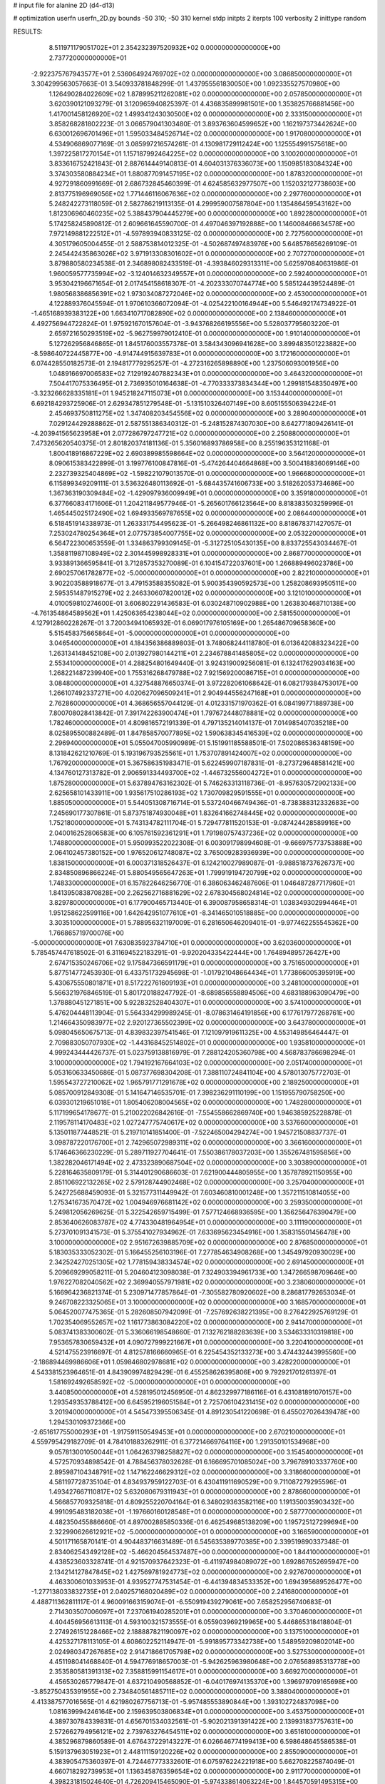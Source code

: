 # input file for alanine 2D (d4-d13)

# optimization
userfn       userfn_2D.py
bounds       -50 310; -50 310
kernel       stdp
initpts      2
iterpts      100
verbosity    2
inittype     random

RESULTS:
  8.511971179051702E+01  2.354232397520932E+02  0.000000000000000E+00       2.737720000000000E+01
 -2.922375767943577E+01  2.536064924769702E+02  0.000000000000000E+00       3.086850000000000E+01       3.304299563057663E-01  3.540933781848299E-01       1.437955561830050E+00  1.092335527570980E+00
  1.126490284022609E+02  1.878995211262081E+02  0.000000000000000E+00       2.057850000000000E+01       3.620390121093279E-01  3.120965940825397E-01       4.436835899981501E+00  1.353825766881456E+00
  1.417001458126920E+02  1.499341243030500E+02  0.000000000000000E+00       2.333150000000000E+01       3.858268281802223E-01  3.066579041303480E-01       3.893763604599652E+00  1.162197373442624E+00
  6.630012696701496E+01  1.595033484526714E+02  0.000000000000000E+00       1.917080000000000E+01       4.534906869077169E-01  3.085997216574261E-01       4.130981729112424E+00  1.125554991575618E+00
  1.397225817270154E+01  1.157187992464225E+02  0.000000000000000E+00       3.100200000000000E+01       3.833616752421843E-01  2.887614449140813E-01       4.604031376336073E+00  1.150985183084324E+00
  3.374303580884234E+01  1.880877091457195E+02  0.000000000000000E+00       1.878320000000000E+01       4.927291860991669E-01  2.686732845460399E-01       4.624585632977507E+00  1.152032127738603E+00
  2.813775196969056E+02  1.771446116067636E+02  0.000000000000000E+00       2.297760000000000E+01       5.248242273118059E-01  2.582786219113135E-01       4.299959007587804E+00  1.135486459543162E+00
  1.812306960460235E+02  5.388437904445279E+00  0.000000000000000E+00       1.892280000000000E+01       5.174258245890812E-01  2.609661645590700E-01       4.497046397192888E+00  1.146008466634578E+00
  7.972149881222512E+01 -4.597893940833125E-02  0.000000000000000E+00       2.727560000000000E+01       4.305179605004455E-01  2.588753814012325E-01      -4.502687497483976E+00  5.648578656269109E-01
  2.245442435863026E+02  3.971913308301602E+01  0.000000000000000E+00       2.707270000000000E+01       3.879880580234538E-01  2.346898082433519E-01      -4.393846029313311E+00  5.625970840631986E-01
  1.960059577735994E+02 -3.124014632349557E+01  0.000000000000000E+00       2.592400000000000E+01       3.953042196671654E-01  2.017454158618307E-01      -4.202333070744774E+00  5.585124439524489E-01
  1.980568386856391E+02  1.973034087272046E+02  0.000000000000000E+00       2.453000000000000E+01       4.122889376045594E-01  1.970610366072094E-01      -4.025422100164944E+00  5.546492174734922E-01
 -1.465168939383122E+00  1.663410717082890E+02  0.000000000000000E+00       2.138460000000000E+01       4.492756944722824E-01  1.975921670157604E-01      -3.943768266195556E+00  5.528037795603220E-01
  2.659721650293519E+02 -5.962759979012410E-01  0.000000000000000E+00       1.910140000000000E+01       5.127262956846865E-01  1.845176003557378E-01       3.584343096941628E+00  3.899483501223882E+00
 -8.598640722445877E+00 -4.914744915639783E+01  0.000000000000000E+00       3.172160000000000E+01       6.074428550182573E-01  2.194817779295257E-01      -4.272316265898890E+00  1.237506093001956E+00
  1.048916697006583E+02  7.129192407882343E+01  0.000000000000000E+00       3.464320000000000E+01       7.504417075336495E-01  2.736935010164638E-01      -4.770333373834344E+00  1.299181548350497E+00
 -3.323266628335181E+01  1.945218247115073E+01  0.000000000000000E+00       3.153440000000000E+01       6.692184293725906E-01  2.629347851279548E-01      -5.131510326407149E+00  8.605155506394224E-01
  2.454693750811275E+02  1.347408203454556E+02  0.000000000000000E+00       3.289040000000000E+01       7.029124429288862E-01  2.587551386340312E-01      -5.248152874307030E+00  8.642771809426141E-01
 -4.203941565623958E+01  2.077286797247721E+02  0.000000000000000E+00       2.250880000000000E+01       7.473265620540375E-01  2.801820374181136E-01       5.356016893786958E+00  8.255196353121168E-01
  1.800418916867229E+02  2.690389985598664E+02  0.000000000000000E+00       3.564120000000000E+01       8.090615383422899E-01  3.199776100847816E-01      -5.474264404664868E+00  3.500418836069146E+00
  2.232739325404869E+02 -1.598221079013570E-01  0.000000000000000E+00       1.966680000000000E+01       6.115899349209111E-01  3.536326480113692E-01      -5.684435741606733E+00  3.518262053734686E+00
  1.367363190309484E+02 -1.429097936009949E+01  0.000000000000000E+00       3.359180000000000E+01       6.377660834171606E-01  1.204211849577946E-01      -5.265601766123564E+00  8.818383503259996E-01
  1.465445025172490E+02  1.694933569787655E+02  0.000000000000000E+00       2.086440000000000E+01       6.518451914338973E-01  1.263331754495623E-01      -5.266498246861132E+00  8.818678371427057E-01
  7.253024780254364E+01  2.077573854007755E+02  0.000000000000000E+00       2.053220000000000E+01       6.564722300653559E-01  1.334863799309145E-01      -5.312725105430135E+00  8.833725543034467E-01
  1.358811987108949E+02  2.301445998928331E+01  0.000000000000000E+00       2.868770000000000E+01       3.933891366595841E-01  3.712857353270089E-01       6.104154722037601E+00  1.266889496023786E+00
  2.690257061782877E+02 -5.000000000000000E+01  0.000000000000000E+00       2.822100000000000E+01       3.902203588918677E-01  3.479153588355082E-01       5.900354390592573E+00  1.258208693950511E+00
  2.595351487915279E+02  2.246330607820012E+02  0.000000000000000E+00       3.121010000000000E+01       4.010059810274600E-01  3.606802291436583E-01       6.030248710902988E+00  1.263830468710138E+00
 -4.761354864589562E+01  1.425063654238044E+02  0.000000000000000E+00       2.581550000000000E+01       4.127912860228267E-01  3.720034941065932E-01       6.069017976105169E+00  1.265486709658360E+00
  5.515458375665864E+01 -5.000000000000000E+01  0.000000000000000E+00       3.046540000000000E+01       4.184356386889803E-01  3.748068244118780E-01       6.013642088323422E+00  1.263134148452108E+00
  2.013927980144211E+01  2.234678841485805E+02  0.000000000000000E+00       2.553410000000000E+01       4.288254801649440E-01  3.924319009256081E-01       6.132417629034163E+00  1.268221487239940E+00
  1.755316268479788E+02  7.921569200086715E+01  0.000000000000000E+00       3.084800000000000E+01       4.327548876650374E-01  3.972282061068642E-01       6.082179384753017E+00  1.266107492337271E+00
  4.020627096509241E+01  2.904944556247168E+01  0.000000000000000E+00       2.762860000000000E+01       4.368656557044129E-01  4.012331571970362E-01       6.084199771889738E+00  7.800708028413842E-01
  7.391742263900474E+01  1.797672448078881E+02  0.000000000000000E+00       1.782460000000000E+01       4.809816572191339E-01  4.797135214014137E-01       7.014985407035218E+00  8.025895500882489E-01
  1.847858570077895E+02  1.590638345416539E+02  0.000000000000000E+00       2.296940000000000E+01       5.055047005990989E-01  5.151991185588501E-01       7.502086536348159E+00  8.131842621210769E-01
  5.193196793525561E+01  1.753707891424007E+02  0.000000000000000E+00       1.767920000000000E+01       5.367586351983471E-01  5.622459907187831E-01      -8.273729648581421E+00  4.134760127313782E-01
  2.906591334493700E+02 -1.446732556004272E+01  0.000000000000000E+00       1.875280000000000E+01       5.637894763162302E-01  5.746263313118736E-01      -8.957630572902133E+00  2.625658101433911E+00
  1.935617510286193E+02  1.730709829591555E+01  0.000000000000000E+00       1.885050000000000E+01       5.544051308716714E-01  5.537240466749436E-01      -8.738388312332683E+00  7.245690177307861E-01
  5.873751874930048E+01  1.832641662748445E+02  0.000000000000000E+00       1.752180000000000E+01       5.743134782111704E-01  5.729477811520153E-01      -9.087424428589916E+00  2.040016252806583E+00
  6.105761592361291E+01  1.791980757437236E+02  0.000000000000000E+00       1.748800000000000E+01       5.950993522022308E-01  6.003091798994608E-01      -9.666975773753888E+00  2.064102457380152E+00
  1.976520612748087E+02  3.765009283936939E+00  0.000000000000000E+00       1.838150000000000E+01       6.000371318526437E-01  6.124210027989087E-01      -9.988518737626737E+00  2.834850896866224E-01
  5.880549565647263E+01  1.799919194720799E+02  0.000000000000000E+00       1.748330000000000E+01       6.157822646256770E-01  6.386063462487606E-01       1.046487287717960E+01  1.841395083870828E+00
  2.262562716881629E+02  2.678304568024814E+02  0.000000000000000E+00       3.829780000000000E+01       6.177900465713440E-01  6.390087958658314E-01       1.038349302994464E+01  1.951258622599116E+00
  1.642642951077610E+01 -8.341465010518885E+00  0.000000000000000E+00       3.303510000000000E+01       5.788956321197009E-01  6.281650646209401E-01      -9.977462255545362E+00  1.766865719700076E+00
 -5.000000000000000E+01  7.630835923784710E+01  0.000000000000000E+00       3.620360000000000E+01       5.785457447618502E-01  6.311694522183291E-01      -9.920204335422444E+00  1.764894895726427E+00
  2.674715350246706E+02  9.175847366591179E+01  0.000000000000000E+00       3.751650000000000E+01       5.877514772453930E-01  6.433751732945698E-01      -1.017921048664434E+01  1.773866005395919E+00
  5.430675550801871E+01  8.517222761609193E+01  0.000000000000000E+00       3.248100000000000E+01       5.566321976846519E-01  5.801720188247792E-01      -8.689856558894506E+00  4.683188963090479E+00
  1.378880451271851E+00  5.922832528404307E+01  0.000000000000000E+00       3.574100000000000E+01       5.476204448113904E-01  5.564334299989245E-01      -8.078631464191856E+00  6.177617977268761E+00
  1.214664350983977E+02  2.920127365502399E+02  0.000000000000000E+00       3.643780000000000E+01       5.098045650675713E-01  4.839832397541546E-01       7.121097919611325E+00  4.553149856464447E-01
  2.709883050707930E+02 -1.443168452514802E+01  0.000000000000000E+00       1.935810000000000E+01       4.999243444426737E-01  5.023759138816979E-01       7.288124205360798E+00  4.568783786698294E-01
  3.100000000000000E+02  1.794192167664103E+02  0.000000000000000E+00       2.051740000000000E+01       5.053160633450686E-01  5.087377698304208E-01       7.388110724841104E+00  4.578013075772703E-01
  1.595543727210062E+02  1.965791771291678E+02  0.000000000000000E+00       2.189250000000000E+01       5.085700912849308E-01  5.141647146535701E-01       7.398236291110199E+00  1.151955790758250E+00
  6.039301219651018E+01  1.805406208004565E+02  0.000000000000000E+00       1.748280000000000E+01       5.117199654178677E-01  5.210022026842616E-01      -7.554558662869740E+00  1.946385925228878E-01
  2.119578114170483E+02  1.027247775740617E+02  0.000000000000000E+00       3.537660000000000E+01       5.135011877448521E-01  5.219710141851400E-01      -7.522465004294274E+00  1.945721508837737E-01
  3.098787220176700E+01  2.742965072989311E+02  0.000000000000000E+00       3.366160000000000E+01       5.174646366230229E-01  5.289711927704641E-01       7.550386178037203E+00  1.355267481595856E+00
  1.382282046171494E+02  2.473323890687504E+02  0.000000000000000E+00       3.303890000000000E+01       5.228164635809179E-01  5.314401290686603E-01       7.621900444805955E+00  1.357878921150955E+00
  2.851106922132265E+02  2.579128744902468E+02  0.000000000000000E+00       3.257040000000000E+01       5.242725688459093E-01  5.321577311449942E-01       7.603460810001248E+00  1.357211510814055E+00
  1.275341673570472E+02  1.004946976681142E+02  0.000000000000000E+00       3.259350000000000E+01       5.249812056269625E-01  5.322542659715499E-01       7.577124668936595E+00  1.356256476390479E+00
  2.853640626083787E+02  4.774330481964954E+01  0.000000000000000E+00       3.111190000000000E+01       5.273701091341573E-01  5.375541027934962E-01       7.633695623454916E+00  1.358315501456478E+00
  3.100000000000000E+02  2.951672639885709E+02  0.000000000000000E+00       2.876850000000000E+01       5.183035333052302E-01  5.166455256103196E-01       7.277854634908268E+00  1.345497920930029E+00
  2.342524270251305E+02  1.778159438334574E+02  0.000000000000000E+00       2.691450000000000E+01       5.209669299058211E-01  5.204604123098038E-01       7.324903394961733E+00  1.347266598709646E+00
  1.976227082040562E+02  2.369940557971981E+02  0.000000000000000E+00       3.238060000000000E+01       5.166964236821374E-01  5.230971477857864E-01      -7.305582780920602E+00  8.286817792653034E-01
  9.246708223325065E+01  3.100000000000000E+02  0.000000000000000E+00       3.168570000000000E+01       5.064520077475365E-01  5.282608507942099E-01      -7.257692638221395E+00  8.276422925769129E-01
  1.702354069552657E+02  1.161773863084220E+02  0.000000000000000E+00       2.941470000000000E+01       5.083741383300602E-01  5.336066198548660E-01       7.132762188283639E+00  3.534633310319818E+00
  7.953657830659432E+01  4.090727999221667E+01  0.000000000000000E+00       3.220410000000000E+01       4.521475523916697E-01  4.812578166660965E-01       6.225454352133273E+00  3.474432443995560E+00
 -2.186894469986606E+01  1.059846802978681E+02  0.000000000000000E+00       3.428220000000000E+01       4.543381523964651E-01  4.843909974829429E-01       6.455258626395806E+00  9.792921701261397E-01
  1.581692492658592E+02 -5.000000000000000E+01  0.000000000000000E+00       3.440850000000000E+01       4.528195012456950E-01  4.862329977186116E-01       6.431081891070157E+00  1.293549353788412E+00
  6.645952196051584E+01  2.725706104231415E+02  0.000000000000000E+00       3.201940000000000E+01       4.545473395506345E-01  4.891230541220698E-01       6.455027026439478E+00  1.294530109372366E+00
 -2.651617755000293E+01 -1.917591150549453E+01  0.000000000000000E+00       2.670210000000000E+01       4.559795429182709E-01  4.784101883262911E-01       6.377214669764116E+00  1.291350101534968E+00
  9.057813001050044E+01  1.064263798258827E+02  0.000000000000000E+00       3.154540000000000E+01       4.572570934898542E-01  4.788456378032628E-01       6.166695701085024E+00  3.796789103337760E+00
  2.895987104348791E+02  1.147162246629312E+02  0.000000000000000E+00       3.318660000000000E+01       4.581197728735104E-01  4.834937959122703E-01       6.430411911690529E+00  9.711087279295596E-01
  1.493427667110817E+02  5.632080679311943E+01  0.000000000000000E+00       2.878660000000000E+01       4.566857709325818E-01  4.809255220704164E-01       6.348029363582116E+00  1.191350035903432E+00
  4.991095483182038E+01 -1.197660160128548E+01  0.000000000000000E+00       2.587770000000000E+01       4.482350455886660E-01  4.897002885850336E-01       6.462549685138209E+00  1.195725127299694E+00
  2.322990626612921E+02 -5.000000000000000E+01  0.000000000000000E+00       3.166590000000000E+01       4.501171165870141E-01  4.904483716631489E-01       6.545635389770385E+00  2.339519890337348E-01
  2.834062543492128E+02 -5.466204564537487E+00  0.000000000000000E+00       1.844100000000000E+01       4.438523603328741E-01  4.921570937642323E-01      -6.411974984089072E+00  1.692867652695947E+00
  2.134214127847845E+02  1.427569781924773E+02  0.000000000000000E+00       2.927670000000000E+01       4.463300601033953E-01  4.939527747531454E-01      -6.441394834533352E+00  1.694395689526477E+00
 -1.277138033832735E+01  2.040257168020489E+02  0.000000000000000E+00       2.241680000000000E+01       4.488711362811117E-01  4.960091663159074E-01      -6.550919439279061E+00  7.658252956740683E-01
  2.714303507006097E+01  7.237061940285201E+01  0.000000000000000E+00       3.370460000000000E+01       4.404456956613113E-01  4.593100321573555E-01       6.055903969219965E+00  5.446865318418804E-01
  2.274926151228466E+02  2.188887821190097E+02  0.000000000000000E+00       3.137510000000000E+01       4.425327178113105E-01  4.608602252114947E-01      -5.991895773342738E+00  1.548959209802014E+00
  2.024980347267685E+02  2.914718661705798E+02  0.000000000000000E+00       3.527530000000000E+01       4.451198041468840E-01  4.594776918657003E-01      -5.942625963980648E+00  2.076568985313778E+00
  2.353580581391313E+02  7.358815991154617E+01  0.000000000000000E+00       3.669270000000000E+01       4.456530265779847E-01  4.637210490568852E-01      -6.040176974135370E+00  1.396979709165698E+00
 -3.852750435391955E+00  2.734840561485711E+02  0.000000000000000E+00       3.388040000000000E+01       4.413387577016565E-01  4.621980267756713E-01      -5.957485553890844E+00  1.393102724837098E+00
  1.081639994246164E+00  2.159639503806834E+01  0.000000000000000E+00       3.453750000000000E+01       4.389730784339831E-01  4.656701534032561E-01      -5.902021391391422E+00  2.139931837757631E+00
  2.572662794956121E+02  2.739763276454511E+02  0.000000000000000E+00       3.651610000000000E+01       4.385296879860589E-01  4.676437229143227E-01       6.026646774199413E+00  6.598648645586538E-01
  5.159137963051923E+01  2.448111159120226E+02  0.000000000000000E+00       2.855090000000000E+01       4.383905475360397E-01  4.724467773332601E-01       6.075976224221918E+00  5.662708225874049E-01
  4.660718292739953E+01  1.136345876359654E+02  0.000000000000000E+00       2.911770000000000E+01       4.398231815024640E-01  4.726209415465090E-01      -5.974338614063224E+00  1.844570591495315E+00
  1.096047397616062E+02  1.426468435215951E+02  0.000000000000000E+00       2.464900000000000E+01       4.414001348509804E-01  4.734105140724914E-01      -5.988139186712407E+00  1.845389698851224E+00
  1.186406077638251E+02  2.229113421279847E+02  0.000000000000000E+00       2.690680000000000E+01       4.427474187825626E-01  4.757494607451146E-01      -6.152466240616539E+00  2.553541781507556E-01
  1.082796253202404E+02 -3.961785658794583E+00  0.000000000000000E+00       3.406500000000000E+01       4.494786994314034E-01  4.702840858357896E-01       5.693934264606122E+00  6.315656087997376E+00
 -1.424618826347575E+00  8.691615767929709E+01  0.000000000000000E+00       3.609290000000000E+01       4.498749659571446E-01  4.687480386336038E-01       5.651720454633423E+00  6.311960483503012E+00
  2.730558186633540E+02  1.491336415193545E+02  0.000000000000000E+00       2.754420000000000E+01       4.496480628175815E-01  4.705570563122428E-01      -6.151307791963053E+00  4.310983519703036E-01
  1.641084381645997E+02  2.319715600930921E+02  0.000000000000000E+00       2.938810000000000E+01       4.510285792245248E-01  4.731931061620277E-01      -6.190631043185318E+00  4.314905707288541E-01
  1.104315996433886E+02  3.681374896121917E+01  0.000000000000000E+00       3.359740000000000E+01       4.507600599341890E-01  4.759656985702957E-01      -6.205015210127514E+00  4.316332722940123E-01
  1.034005244109846E+02  2.707928627681752E+02  0.000000000000000E+00       3.450900000000000E+01       4.551433480200147E-01  4.646555810200235E-01       6.135745043029794E+00  1.490820943208940E-01
  2.005379691275548E+02  6.013151510926475E+01  0.000000000000000E+00       2.974550000000000E+01       4.557083667274746E-01  4.669013255253947E-01       6.111241303092325E+00  7.666219981004712E-01
  2.578753331477963E+02  5.362750183757821E+01  0.000000000000000E+00       3.279600000000000E+01       4.575079964040419E-01  4.684777125909076E-01       6.143185317513802E+00  7.673714026036094E-01
 -3.115403946389738E+01  5.324279611567965E+01  0.000000000000000E+00       3.623620000000000E+01       4.579824493047169E-01  4.685380444041856E-01      -6.168167081717443E+00  4.100775956925059E-01
  2.324207269083994E+01 -4.238590041876049E+01  0.000000000000000E+00       3.335000000000000E+01       4.396644036697285E-01  4.440891189348734E-01      -5.654751766208491E+00  4.053561958577194E-01
  2.454736398704406E+02  2.459215339384297E+02  0.000000000000000E+00       3.631710000000000E+01       4.383021032723950E-01  4.479227911510190E-01       5.619776357164429E+00  9.773997152756968E-01
  2.926710163602484E+02  2.273787663880441E+02  0.000000000000000E+00       2.734640000000000E+01       4.403268740037075E-01  4.484518862416778E-01       5.711416763564615E+00  1.520905933250719E-01
  7.966022519388308E+01 -2.566423425249308E+01  0.000000000000000E+00       2.728450000000000E+01       4.411046912554841E-01  4.471536470642330E-01       5.697675160111107E+00  3.175481835722873E-01
 -3.623848511118686E+00  2.427853786177232E+02  0.000000000000000E+00       3.027520000000000E+01       4.405366434108880E-01  4.481483310363362E-01      -5.148116769440093E+00  6.221061789695501E+00